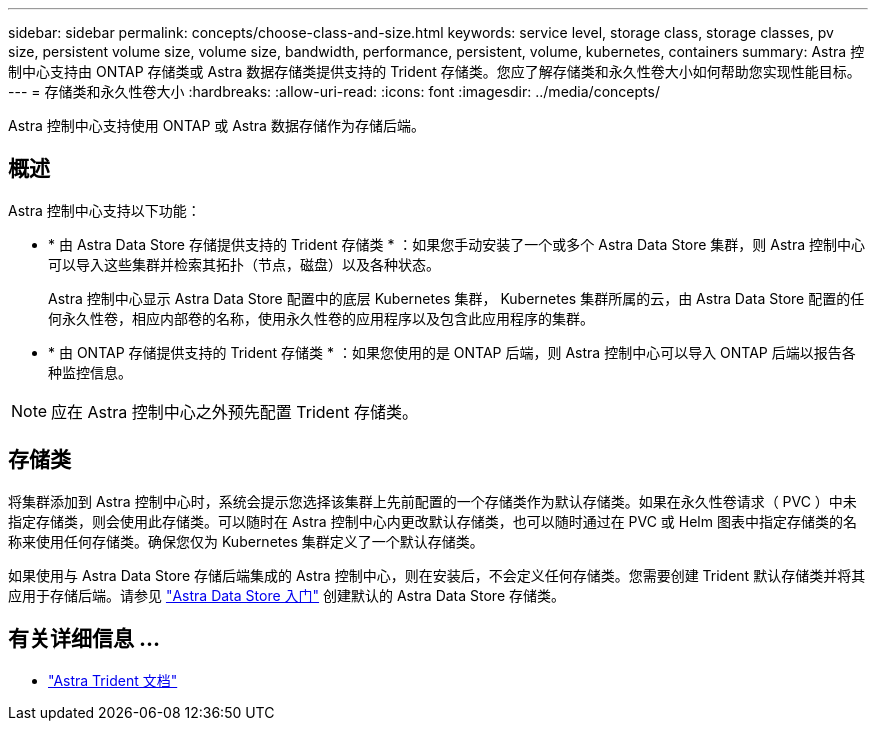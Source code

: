 ---
sidebar: sidebar 
permalink: concepts/choose-class-and-size.html 
keywords: service level, storage class, storage classes, pv size, persistent volume size, volume size, bandwidth, performance, persistent, volume, kubernetes, containers 
summary: Astra 控制中心支持由 ONTAP 存储类或 Astra 数据存储类提供支持的 Trident 存储类。您应了解存储类和永久性卷大小如何帮助您实现性能目标。 
---
= 存储类和永久性卷大小
:hardbreaks:
:allow-uri-read: 
:icons: font
:imagesdir: ../media/concepts/


[role="lead"]
Astra 控制中心支持使用 ONTAP 或 Astra 数据存储作为存储后端。



== 概述

Astra 控制中心支持以下功能：

* * 由 Astra Data Store 存储提供支持的 Trident 存储类 * ：如果您手动安装了一个或多个 Astra Data Store 集群，则 Astra 控制中心可以导入这些集群并检索其拓扑（节点，磁盘）以及各种状态。
+
Astra 控制中心显示 Astra Data Store 配置中的底层 Kubernetes 集群， Kubernetes 集群所属的云，由 Astra Data Store 配置的任何永久性卷，相应内部卷的名称，使用永久性卷的应用程序以及包含此应用程序的集群。

* * 由 ONTAP 存储提供支持的 Trident 存储类 * ：如果您使用的是 ONTAP 后端，则 Astra 控制中心可以导入 ONTAP 后端以报告各种监控信息。



NOTE: 应在 Astra 控制中心之外预先配置 Trident 存储类。



== 存储类

将集群添加到 Astra 控制中心时，系统会提示您选择该集群上先前配置的一个存储类作为默认存储类。如果在永久性卷请求（ PVC ）中未指定存储类，则会使用此存储类。可以随时在 Astra 控制中心内更改默认存储类，也可以随时通过在 PVC 或 Helm 图表中指定存储类的名称来使用任何存储类。确保您仅为 Kubernetes 集群定义了一个默认存储类。

如果使用与 Astra Data Store 存储后端集成的 Astra 控制中心，则在安装后，不会定义任何存储类。您需要创建 Trident 默认存储类并将其应用于存储后端。请参见 https://docs.netapp.com/us-en/astra-data-store/get-started/setup-ads.html#set-up-astra-data-store-as-storage-backend["Astra Data Store 入门"] 创建默认的 Astra Data Store 存储类。



== 有关详细信息 ...

* https://docs.netapp.com/us-en/trident/index.html["Astra Trident 文档"^]

